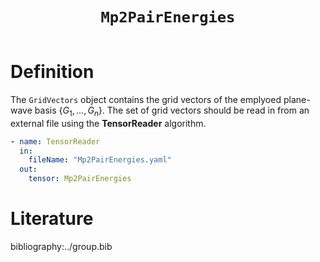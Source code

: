 #+title: =Mp2PairEnergies=
#+OPTIONS: toc:nil

* Definition

The =GridVectors= object contains the grid vectors of the emplyoed plane-wave basis $\{ G_1, ...,G_n \}$.
The set of grid vectors should be read in from an external file using the *TensorReader* algorithm.

#+begin_src yaml
- name: TensorReader
  in:
    fileName: "Mp2PairEnergies.yaml"
  out:
    tensor: Mp2PairEnergies
#+end_src

* Literature
bibliography:../group.bib



